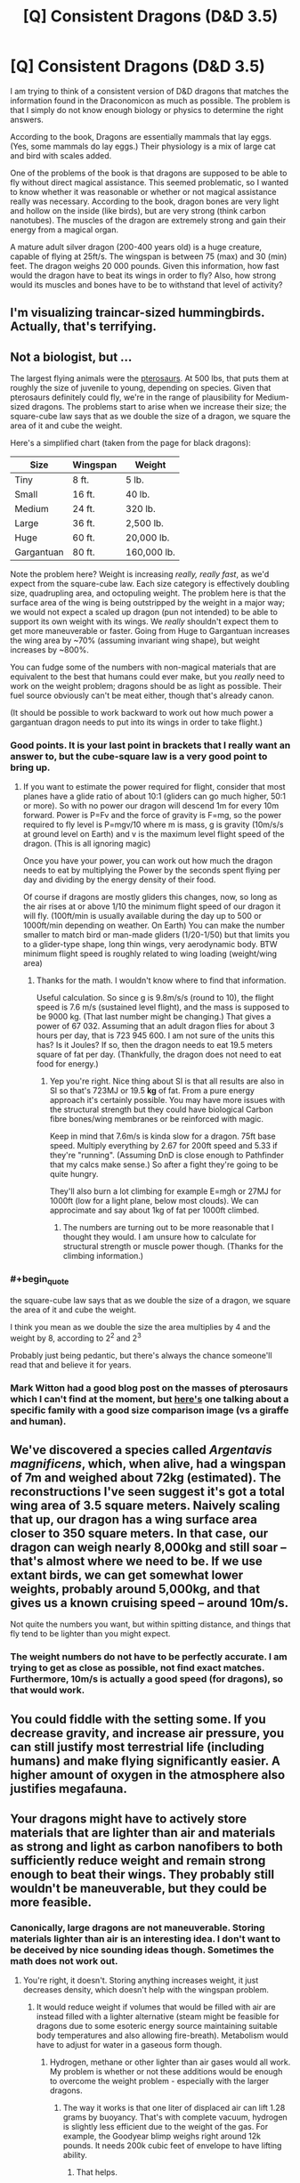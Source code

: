 #+TITLE: [Q] Consistent Dragons (D&D 3.5)

* [Q] Consistent Dragons (D&D 3.5)
:PROPERTIES:
:Author: KZLightning
:Score: 5
:DateUnix: 1438270419.0
:END:
I am trying to think of a consistent version of D&D dragons that matches the information found in the Draconomicon as much as possible. The problem is that I simply do not know enough biology or physics to determine the right answers.

According to the book, Dragons are essentially mammals that lay eggs. (Yes, some mammals do lay eggs.) Their physiology is a mix of large cat and bird with scales added.

One of the problems of the book is that dragons are supposed to be able to fly without direct magical assistance. This seemed problematic, so I wanted to know whether it was reasonable or whether or not magical assistance really was necessary. According to the book, dragon bones are very light and hollow on the inside (like birds), but are very strong (think carbon nanotubes). The muscles of the dragon are extremely strong and gain their energy from a magical organ.

A mature adult silver dragon (200-400 years old) is a huge creature, capable of flying at 25ft/s. The wingspan is between 75 (max) and 30 (min) feet. The dragon weighs 20 000 pounds. Given this information, how fast would the dragon have to beat its wings in order to fly? Also, how strong would its muscles and bones have to be to withstand that level of activity?


** I'm visualizing traincar-sized hummingbirds. Actually, that's terrifying.
:PROPERTIES:
:Author: pedanterrific
:Score: 7
:DateUnix: 1438276552.0
:END:


** Not a biologist, but ...

The largest flying animals were the [[https://en.wikipedia.org/wiki/Pterosaur_size][pterosaurs]]. At 500 lbs, that puts them at roughly the size of juvenile to young, depending on species. Given that pterosaurs definitely could fly, we're in the range of plausibility for Medium-sized dragons. The problems start to arise when we increase their size; the square-cube law says that as we double the size of a dragon, we square the area of it and cube the weight.

Here's a simplified chart (taken from the page for black dragons):

| Size       | Wingspan | Weight      |
|------------+----------+-------------|
| Tiny       | 8 ft.    | 5 lb.       |
| Small      | 16 ft.   | 40 lb.      |
| Medium     | 24 ft.   | 320 lb.     |
| Large      | 36 ft.   | 2,500 lb.   |
| Huge       | 60 ft.   | 20,000 lb.  |
| Gargantuan | 80 ft.   | 160,000 lb. |

Note the problem here? Weight is increasing /really, really fast/, as we'd expect from the square-cube law. Each size category is effectively doubling size, quadrupling area, and octopuling weight. The problem here is that the surface area of the wing is being outstripped by the weight in a major way; we would not expect a scaled up dragon (pun not intended) to be able to support its own weight with its wings. We /really/ shouldn't expect them to get more maneuverable or faster. Going from Huge to Gargantuan increases the wing area by ~70% (assuming invariant wing shape), but weight increases by ~800%.

You can fudge some of the numbers with non-magical materials that are equivalent to the best that humans could ever make, but you /really/ need to work on the weight problem; dragons should be as light as possible. Their fuel source obviously can't be meat either, though that's already canon.

(It should be possible to work backward to work out how much power a gargantuan dragon needs to put into its wings in order to take flight.)
:PROPERTIES:
:Author: alexanderwales
:Score: 3
:DateUnix: 1438273663.0
:END:

*** Good points. It is your last point in brackets that I really want an answer to, but the cube-square law is a very good point to bring up.
:PROPERTIES:
:Author: KZLightning
:Score: 2
:DateUnix: 1438274681.0
:END:

**** If you want to estimate the power required for flight, consider that most planes have a glide ratio of about 10:1 (gliders can go much higher, 50:1 or more). So with no power our dragon will descend 1m for every 10m forward. Power is P=Fv and the force of gravity is F=mg, so the power required to fly level is P=mgv/10 where m is mass, g is gravity (10m/s/s at ground level on Earth) and v is the maximum level flight speed of the dragon. (This is all ignoring magic)

Once you have your power, you can work out how much the dragon needs to eat by multiplying the Power by the seconds spent flying per day and dividing by the energy density of their food.

Of course if dragons are mostly gliders this changes, now, so long as the air rises at or above 1/10 the minimum flight speed of our dragon it will fly. (100ft/min is usually available during the day up to 500 or 1000ft/min depending on weather. On Earth) You can make the number smaller to match bird or man-made gliders (1/20-1/50) but that limits you to a glider-type shape, long thin wings, very aerodynamic body. BTW minimum flight speed is roughly related to wing loading (weight/wing area)
:PROPERTIES:
:Author: duffmancd
:Score: 2
:DateUnix: 1438293415.0
:END:

***** Thanks for the math. I wouldn't know where to find that information.

Useful calculation. So since g is 9.8m/s/s (round to 10), the flight speed is 7.6 m/s (sustained level flight), and the mass is supposed to be 9000 kg. (That last number might be changing.) That gives a power of 67 032. Assuming that an adult dragon flies for about 3 hours per day, that is 723 945 600. I am not sure of the units this has? Is it Joules? If so, then the dragon needs to eat 19.5 meters square of fat per day. (Thankfully, the dragon does not need to eat food for energy.)
:PROPERTIES:
:Author: KZLightning
:Score: 1
:DateUnix: 1438296502.0
:END:

****** Yep you're right. Nice thing about SI is that all results are also in SI so that's 723MJ or 19.5 *kg* of fat. From a pure energy approach it's certainly possible. You may have more issues with the structural strength but they could have biological Carbon fibre bones/wing membranes or be reinforced with magic.

Keep in mind that 7.6m/s is kinda slow for a dragon. 75ft base speed. Multiply everything by 2.67 for 200ft speed and 5.33 if they're "running". (Assuming DnD is close enough to Pathfinder that my calcs make sense.) So after a fight they're going to be quite hungry.

They'll also burn a lot climbing for example E=mgh or 27MJ for 1000ft (low for a light plane, below most clouds). We can approcimate and say about 1kg of fat per 1000ft climbed.
:PROPERTIES:
:Author: duffmancd
:Score: 2
:DateUnix: 1438332204.0
:END:

******* The numbers are turning out to be more reasonable that I thought they would. I am unsure how to calculate for structural strength or muscle power though. (Thanks for the climbing information.)
:PROPERTIES:
:Author: KZLightning
:Score: 2
:DateUnix: 1438352287.0
:END:


*** #+begin_quote
  the square-cube law says that as we double the size of a dragon, we square the area of it and cube the weight.
#+end_quote

I think you mean as we double the size the area multiplies by 4 and the weight by 8, according to 2^{2} and 2^{3}

Probably just being pedantic, but there's always the chance someone'll read that and believe it for years.
:PROPERTIES:
:Author: Ishamoridin
:Score: 2
:DateUnix: 1438708409.0
:END:


*** Mark Witton had a good blog post on the masses of pterosaurs which I can't find at the moment, but [[http://markwitton-com.blogspot.com.au/2013/08/9-things-you-may-not-know-about-giant.html?m=0][here's]] one talking about a specific family with a good size comparison image (vs a giraffe and human).
:PROPERTIES:
:Author: duffmancd
:Score: 1
:DateUnix: 1438290041.0
:END:


** We've discovered a species called /Argentavis magnificens/, which, when alive, had a wingspan of 7m and weighed about 72kg (estimated). The reconstructions I've seen suggest it's got a total wing area of 3.5 square meters. Naively scaling that up, our dragon has a wing surface area closer to 350 square meters. In that case, our dragon can weigh nearly 8,000kg and still soar -- that's almost where we need to be. If we use extant birds, we can get somewhat lower weights, probably around 5,000kg, and that gives us a known cruising speed -- around 10m/s.

Not quite the numbers you want, but within spitting distance, and things that fly tend to be lighter than you might expect.
:PROPERTIES:
:Score: 1
:DateUnix: 1438277611.0
:END:

*** The weight numbers do not have to be perfectly accurate. I am trying to get as close as possible, not find exact matches. Furthermore, 10m/s is actually a good speed (for dragons), so that would work.
:PROPERTIES:
:Author: KZLightning
:Score: 1
:DateUnix: 1438280610.0
:END:


** You could fiddle with the setting some. If you decrease gravity, and increase air pressure, you can still justify most terrestrial life (including humans) and make flying significantly easier. A higher amount of oxygen in the atmosphere also justifies megafauna.
:PROPERTIES:
:Author: GaBeRockKing
:Score: 1
:DateUnix: 1438556800.0
:END:


** Your dragons might have to actively store materials that are lighter than air and materials as strong and light as carbon nanofibers to both sufficiently reduce weight and remain strong enough to beat their wings. They probably still wouldn't be maneuverable, but they could be more feasible.
:PROPERTIES:
:Author: darkflagrance
:Score: 1
:DateUnix: 1438274756.0
:END:

*** Canonically, large dragons are not maneuverable. Storing materials lighter than air is an interesting idea. I don't want to be deceived by nice sounding ideas though. Sometimes the math does not work out.
:PROPERTIES:
:Author: KZLightning
:Score: 5
:DateUnix: 1438275075.0
:END:

**** You're right, it doesn't. Storing anything increases weight, it just decreases density, which doesn't help with the wingspan problem.
:PROPERTIES:
:Author: pedanterrific
:Score: 1
:DateUnix: 1438276463.0
:END:

***** It would reduce weight if volumes that would be filled with air are instead filled with a lighter alternative (steam might be feasible for dragons due to some esoteric energy source maintaining suitable body temperatures and also allowing fire-breath). Metabolism would have to adjust for water in a gaseous form though.
:PROPERTIES:
:Author: darkflagrance
:Score: 1
:DateUnix: 1438276994.0
:END:

****** Hydrogen, methane or other lighter than air gases would all work. My problem is whether or not these additions would be enough to overcome the weight problem - especially with the larger dragons.
:PROPERTIES:
:Author: KZLightning
:Score: 1
:DateUnix: 1438280447.0
:END:

******* The way it works is that one liter of displaced air can lift 1.28 grams by buoyancy. That's with complete vacuum, hydrogen is slightly less efficient due to the weight of the gas. For example, the Goodyear blimp weighs right around 12k pounds. It needs 200k cubic feet of envelope to have lifting ability.
:PROPERTIES:
:Author: pedanterrific
:Score: 1
:DateUnix: 1438291862.0
:END:

******** That helps.
:PROPERTIES:
:Author: KZLightning
:Score: 1
:DateUnix: 1438296562.0
:END:


**** Take the temeraire path. Have dragons include air sacs that posses Hydrogen gathered through the electrolysis of water.
:PROPERTIES:
:Author: GaBeRockKing
:Score: 1
:DateUnix: 1438556659.0
:END:

***** Mentioned. If 1 L of hydrogen lifts about less than 1.28 grams of mass then hydrogen will not be enough.
:PROPERTIES:
:Author: KZLightning
:Score: 1
:DateUnix: 1438623147.0
:END:

****** not by itself, but it would certaintly help as a supplementary path to get airborne.
:PROPERTIES:
:Author: GaBeRockKing
:Score: 2
:DateUnix: 1438624285.0
:END:


** (Ex) Flight
:PROPERTIES:
:Author: Draconomial
:Score: 0
:DateUnix: 1438386034.0
:END:
